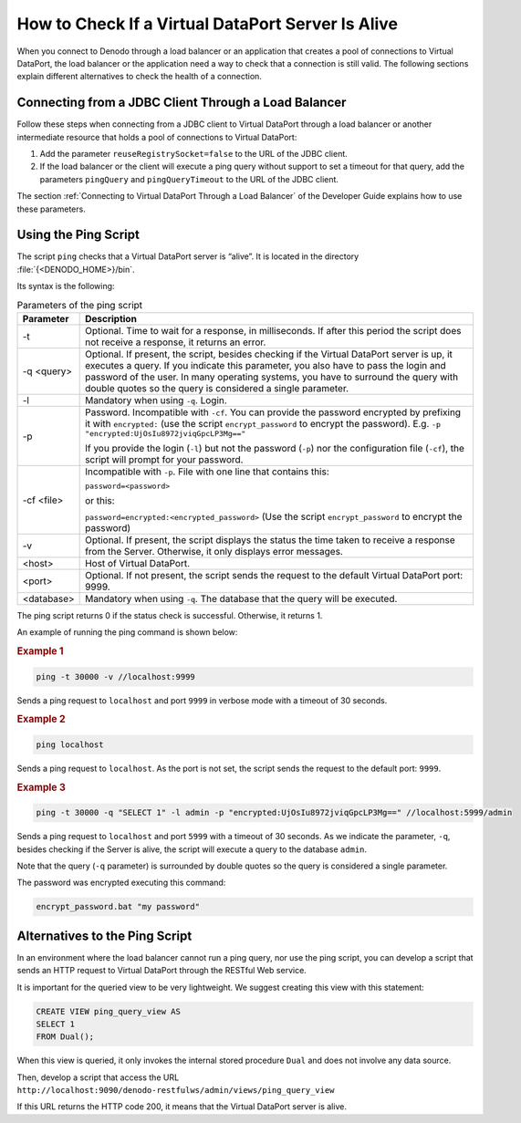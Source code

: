==================================================
How to Check If a Virtual DataPort Server Is Alive
==================================================

When you connect to Denodo through a load balancer or an application
that creates a pool of connections to Virtual DataPort, the load
balancer or the application need a way to check that a connection is
still valid. The following sections explain different alternatives to
check the health of a connection.

Connecting from a JDBC Client Through a Load Balancer
=====================================================

Follow these steps when connecting from a JDBC client to Virtual
DataPort through a load balancer or another intermediate resource that
holds a pool of connections to Virtual DataPort:

#. Add the parameter ``reuseRegistrySocket=false`` to the URL of the
   JDBC client.
#. If the load balancer or the client will execute a ping query without
   support to set a timeout for that query, add the parameters
   ``pingQuery`` and ``pingQueryTimeout`` to the URL of the JDBC client.

The section :ref:`Connecting to Virtual DataPort Through a Load Balancer` of
the Developer Guide explains how to use these parameters.

Using the Ping Script
=====================

The script ``ping`` checks that a Virtual DataPort server is “alive”. It
is located in the directory :file:`{<DENODO_HOME>}/bin`.

Its syntax is the following:

.. code-block:: bnf 
   :caption: Syntax of the ping script
   :name: Syntax of the ping script
   
   ping [ -t timeout ] [ -q <query> -l <login> [ -p <password> | -cf <configuration file> ] ] [ -v ]
        <host>[:<port>][/<database name>  


.. table:: Parameters of the ping script

   +------------+-------------------------------------------------------------------------------------------------------------------------------------------+
   | Parameter  | Description                                                                                                                               |
   +============+===========================================================================================================================================+
   | -t         | Optional. Time to wait for a response, in milliseconds. If after this period the script does not receive a response, it returns an error. |
   +------------+-------------------------------------------------------------------------------------------------------------------------------------------+
   | -q <query> | Optional. If present, the script, besides checking if the Virtual DataPort server is up, it executes a query.                             |
   |            | If you indicate this parameter, you also have to pass the login and password of the user.                                                 |
   |            | In many operating systems, you have to surround the query with double quotes so the query is considered a single parameter.               |
   +------------+-------------------------------------------------------------------------------------------------------------------------------------------+
   | -l         | Mandatory when using ``-q``. Login.                                                                                                       |
   +------------+-------------------------------------------------------------------------------------------------------------------------------------------+
   | -p         | Password. Incompatible with ``-cf``.  You can provide the password encrypted by prefixing it with                                         |
   |            | ``encrypted:`` (use the script ``encrypt_password`` to encrypt the password). E.g. ``-p "encrypted:UjOsIu8972jviqGpcLP3Mg=="``            |
   |            |                                                                                                                                           |
   |            | If you provide the login (``-l``) but not the password (``-p``) nor the                                                                   |
   |            | configuration file (``-cf``), the script will prompt for your password.                                                                   |
   +------------+-------------------------------------------------------------------------------------------------------------------------------------------+
   | -cf <file> | Incompatible with ``-p``. File with one line that contains this:                                                                          |
   |            |                                                                                                                                           |
   |            | ``password=<password>``                                                                                                                   |
   |            |                                                                                                                                           |
   |            | or this:                                                                                                                                  |
   |            |                                                                                                                                           |
   |            | ``password=encrypted:<encrypted_password>`` (Use the script ``encrypt_password`` to encrypt the password)                                 |
   +------------+-------------------------------------------------------------------------------------------------------------------------------------------+
   | -v         | Optional. If present, the script displays the status the time taken to receive a response from the Server. Otherwise, it only displays    |
   |            | error messages.                                                                                                                           |
   +------------+-------------------------------------------------------------------------------------------------------------------------------------------+
   | <host>     | Host of Virtual DataPort.                                                                                                                 |
   +------------+-------------------------------------------------------------------------------------------------------------------------------------------+
   | <port>     | Optional. If not present, the script sends the request to the default Virtual DataPort port: 9999.                                        |
   +------------+-------------------------------------------------------------------------------------------------------------------------------------------+
   | <database> | Mandatory when using ``-q``. The database that the query will be executed.                                                                |
   +------------+-------------------------------------------------------------------------------------------------------------------------------------------+

The ping script returns 0 if the status check is successful.
Otherwise, it returns 1.

An example of running the ping command is shown below:

.. rubric:: Example 1

.. code-block:: bash

   ping -t 30000 -v //localhost:9999

Sends a ping request to ``localhost`` and port ``9999`` in verbose mode
with a timeout of 30 seconds.

.. rubric:: Example 2

.. code-block:: bash

   ping localhost

Sends a ping request to ``localhost``. As the port is not set, the
script sends the request to the default port: ``9999``.

.. rubric:: Example 3

.. code-block:: bash

   ping -t 30000 -q "SELECT 1" -l admin -p "encrypted:UjOsIu8972jviqGpcLP3Mg==" //localhost:5999/admin

Sends a ping request to ``localhost`` and port ``5999`` with a timeout
of 30 seconds. As we indicate the parameter, ``-q``, besides checking if
the Server is alive, the script will execute a query to the database
``admin``.

Note that the query (``-q`` parameter) is surrounded by double quotes so
the query is considered a single parameter.

The password was encrypted executing this command:

.. code-block:: bash

   encrypt_password.bat "my password"

Alternatives to the Ping Script
===============================

In an environment where the load balancer cannot run a ping query, nor
use the ping script, you can develop a script that sends an HTTP request
to Virtual DataPort through the RESTful Web service.

It is important for the queried view to be very lightweight. We suggest
creating this view with this statement:

.. code-block:: sql

   CREATE VIEW ping_query_view AS 
   SELECT 1 
   FROM Dual();

When this view is queried, it only invokes the internal stored procedure
``Dual`` and does not involve any data source.

Then, develop a script that access the URL
``http://localhost:9090/denodo-restfulws/admin/views/ping_query_view``

If this URL returns the HTTP code 200, it means that the Virtual
DataPort server is alive.
